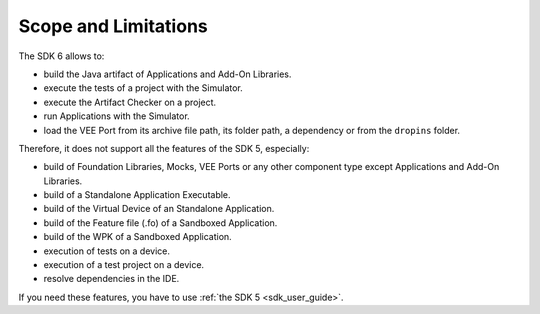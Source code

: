 .. _sdk_6_limitations:

Scope and Limitations
=====================

The SDK 6 allows to:

- build the Java artifact of Applications and Add-On Libraries.
- execute the tests of a project with the Simulator.
- execute the Artifact Checker on a project.
- run Applications with the Simulator.
- load the VEE Port from its archive file path, its folder path, a dependency or from the ``dropins`` folder.

Therefore, it does not support all the features of the SDK 5, especially:

- build of Foundation Libraries, Mocks, VEE Ports or any other component type except Applications and Add-On Libraries.
- build of a Standalone Application Executable.
- build of the Virtual Device of an Standalone Application.
- build of the Feature file (.fo) of a Sandboxed Application.
- build of the WPK of a Sandboxed Application.
- execution of tests on a device.
- execution of a test project on a device.
- resolve dependencies in the IDE.

If you need these features, you have to use :ref:`the SDK 5 <sdk_user_guide>`.

..
   | Copyright 2022, MicroEJ Corp. Content in this space is free 
   for read and redistribute. Except if otherwise stated, modification 
   is subject to MicroEJ Corp prior approval.
   | MicroEJ is a trademark of MicroEJ Corp. All other trademarks and 
   copyrights are the property of their respective owners.
